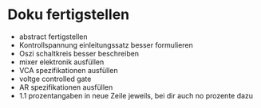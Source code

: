 * Doku fertigstellen
+ abstract fertigstellen
+ Kontrollspannung einleitungssatz besser formulieren
+ Oszi schaltkreis besser beschreiben
+ mixer elektronik ausfüllen
+ VCA spezifikationen ausfüllen
+ voltge controlled gate
+ AR spezifikationen ausfüllen
+ 1.1 prozentangaben in neue Zeile jeweils, bei dir auch no prozente dazu
